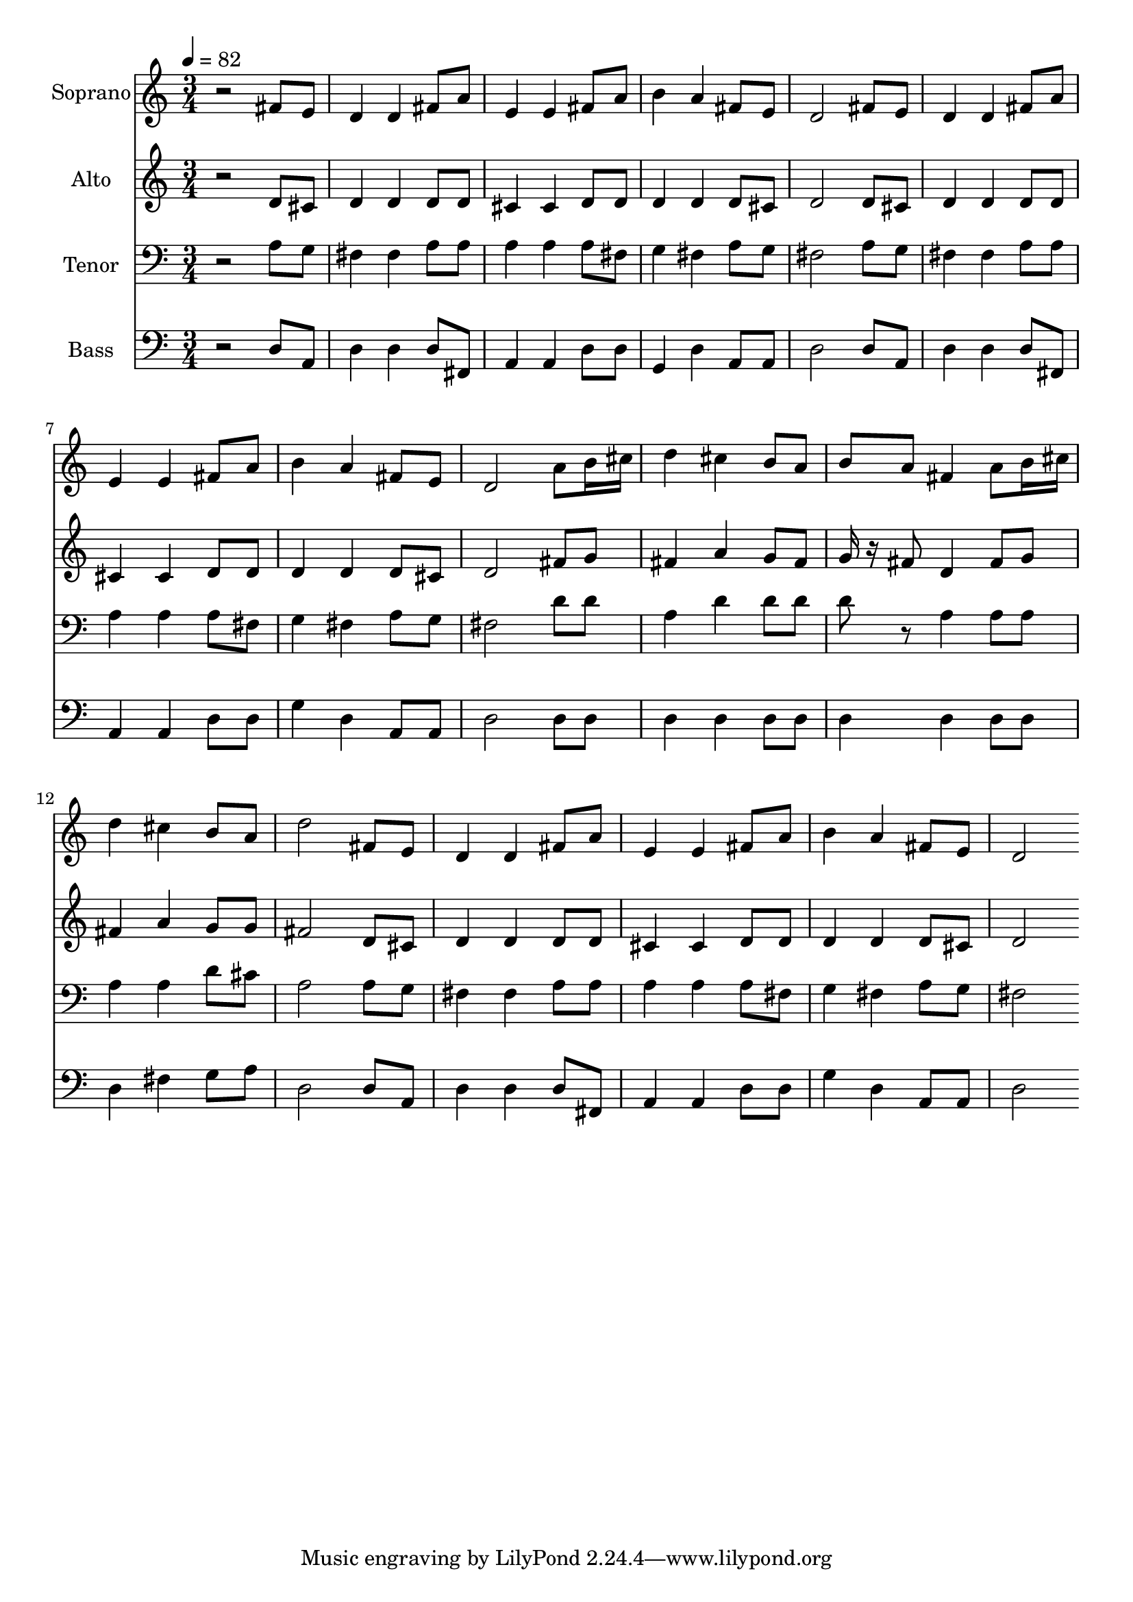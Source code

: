 % Lily was here -- automatically converted by c:/Program Files (x86)/LilyPond/usr/bin/midi2ly.py from output/midi/dh334fv.mid
\version "2.14.0"

\layout {
  \context {
    \Voice
    \remove "Note_heads_engraver"
    \consists "Completion_heads_engraver"
    \remove "Rest_engraver"
    \consists "Completion_rest_engraver"
  }
}

trackAchannelA = {


  \key c \major
    
  \time 3/4 
  

  \key c \major
  
  \tempo 4 = 82 
  
}

trackA = <<
  \context Voice = voiceA \trackAchannelA
>>


trackBchannelA = {
  
  \set Staff.instrumentName = "Soprano"
  
}

trackBchannelB = \relative c {
  r2 fis'8 e 
  | % 2
  d4 d fis8 a 
  | % 3
  e4 e fis8 a 
  | % 4
  b4 a fis8 e 
  | % 5
  d2 fis8 e 
  | % 6
  d4 d fis8 a 
  | % 7
  e4 e fis8 a 
  | % 8
  b4 a fis8 e 
  | % 9
  d2 a'8 b16 cis 
  | % 10
  d4 cis b8 a 
  | % 11
  b a fis4 a8 b16 cis 
  | % 12
  d4 cis b8 a 
  | % 13
  d2 fis,8 e 
  | % 14
  d4 d fis8 a 
  | % 15
  e4 e fis8 a 
  | % 16
  b4 a fis8 e 
  | % 17
  d2 
}

trackB = <<
  \context Voice = voiceA \trackBchannelA
  \context Voice = voiceB \trackBchannelB
>>


trackCchannelA = {
  
  \set Staff.instrumentName = "Alto"
  
}

trackCchannelB = \relative c {
  r2 d'8 cis 
  | % 2
  d4 d d8 d 
  | % 3
  cis4 cis d8 d 
  | % 4
  d4 d d8 cis 
  | % 5
  d2 d8 cis 
  | % 6
  d4 d d8 d 
  | % 7
  cis4 cis d8 d 
  | % 8
  d4 d d8 cis 
  | % 9
  d2 fis8 g 
  | % 10
  fis4 a g8 fis 
  | % 11
  g16 r16 fis8 d4 fis8 g 
  | % 12
  fis4 a g8 g 
  | % 13
  fis2 d8 cis 
  | % 14
  d4 d d8 d 
  | % 15
  cis4 cis d8 d 
  | % 16
  d4 d d8 cis 
  | % 17
  d2 
}

trackC = <<
  \context Voice = voiceA \trackCchannelA
  \context Voice = voiceB \trackCchannelB
>>


trackDchannelA = {
  
  \set Staff.instrumentName = "Tenor"
  
}

trackDchannelB = \relative c {
  r2 a'8 g 
  | % 2
  fis4 fis a8 a 
  | % 3
  a4 a a8 fis 
  | % 4
  g4 fis a8 g 
  | % 5
  fis2 a8 g 
  | % 6
  fis4 fis a8 a 
  | % 7
  a4 a a8 fis 
  | % 8
  g4 fis a8 g 
  | % 9
  fis2 d'8 d 
  | % 10
  a4 d d8 d 
  | % 11
  d r8 a4 a8 a 
  | % 12
  a4 a d8 cis 
  | % 13
  a2 a8 g 
  | % 14
  fis4 fis a8 a 
  | % 15
  a4 a a8 fis 
  | % 16
  g4 fis a8 g 
  | % 17
  fis2 
}

trackD = <<

  \clef bass
  
  \context Voice = voiceA \trackDchannelA
  \context Voice = voiceB \trackDchannelB
>>


trackEchannelA = {
  
  \set Staff.instrumentName = "Bass"
  
}

trackEchannelB = \relative c {
  r2 d8 a 
  | % 2
  d4 d d8 fis, 
  | % 3
  a4 a d8 d 
  | % 4
  g,4 d' a8 a 
  | % 5
  d2 d8 a 
  | % 6
  d4 d d8 fis, 
  | % 7
  a4 a d8 d 
  | % 8
  g4 d a8 a 
  | % 9
  d2 d8 d 
  | % 10
  d4 d d8 d 
  | % 11
  d4 d d8 d 
  | % 12
  d4 fis g8 a 
  | % 13
  d,2 d8 a 
  | % 14
  d4 d d8 fis, 
  | % 15
  a4 a d8 d 
  | % 16
  g4 d a8 a 
  | % 17
  d2 
}

trackE = <<

  \clef bass
  
  \context Voice = voiceA \trackEchannelA
  \context Voice = voiceB \trackEchannelB
>>


trackF = <<
>>


trackGchannelA = {
  
  \set Staff.instrumentName = "Digital Hymn #334"
  
}

trackG = <<
  \context Voice = voiceA \trackGchannelA
>>


trackHchannelA = {
  
  \set Staff.instrumentName = "Come, Thou Fount of Every Blessing"
  
}

trackH = <<
  \context Voice = voiceA \trackHchannelA
>>


\score {
  <<
    \context Staff=trackB \trackA
    \context Staff=trackB \trackB
    \context Staff=trackC \trackA
    \context Staff=trackC \trackC
    \context Staff=trackD \trackA
    \context Staff=trackD \trackD
    \context Staff=trackE \trackA
    \context Staff=trackE \trackE
  >>
  \layout {}
  \midi {}
}
